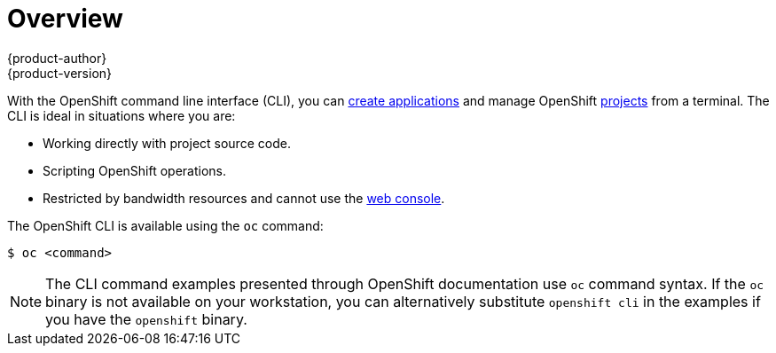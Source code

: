 [[cli-reference-index]]
= Overview
{product-author}
{product-version}
:data-uri:
:icons:
:experimental:

With the OpenShift command line interface (CLI), you can
xref:../dev_guide/new_app.adoc#dev-guide-new-app[create applications] and manage OpenShift
xref:../dev_guide/projects.adoc#dev-guide-projects[projects] from a terminal. The CLI is ideal in
situations where you are:

- Working directly with project source code.
- Scripting OpenShift operations.
- Restricted by bandwidth resources and cannot use the
xref:../architecture/infrastructure_components/web_console.adoc#architecture-infrastructure-components-web-console[web console].

The OpenShift CLI is available using the `oc` command:

----
$ oc <command>
----

ifdef::openshift-enterprise[]
You can download and unpack the CLI with an active OpenShift Enterprise
subscription from the
https://access.redhat.com/downloads/content/290[Red
Hat Customer Portal].
endif::[]

ifdef::openshift-origin[]
You can download and unpack the CLI from the
https://github.com/openshift/origin/releases[Releases page] of the OpenShift
Origin source repository on GitHub.
endif::[]

[NOTE]
====
The CLI command examples presented through OpenShift documentation use
`oc` command syntax. If the `oc` binary is not available on your workstation,
you can alternatively substitute `openshift cli` in the examples if you
have the `openshift` binary.
====
